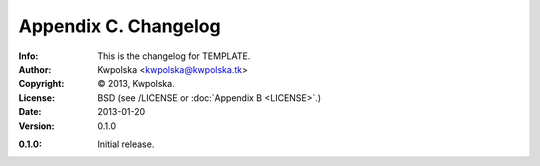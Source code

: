 =====================
Appendix C. Changelog
=====================
:Info: This is the changelog for TEMPLATE.
:Author: Kwpolska <kwpolska@kwpolska.tk>
:Copyright: © 2013, Kwpolska.
:License: BSD (see /LICENSE or :doc:`Appendix B <LICENSE>`.)
:Date: 2013-01-20
:Version: 0.1.0

.. index:: CHANGELOG

:0.1.0: Initial release.
